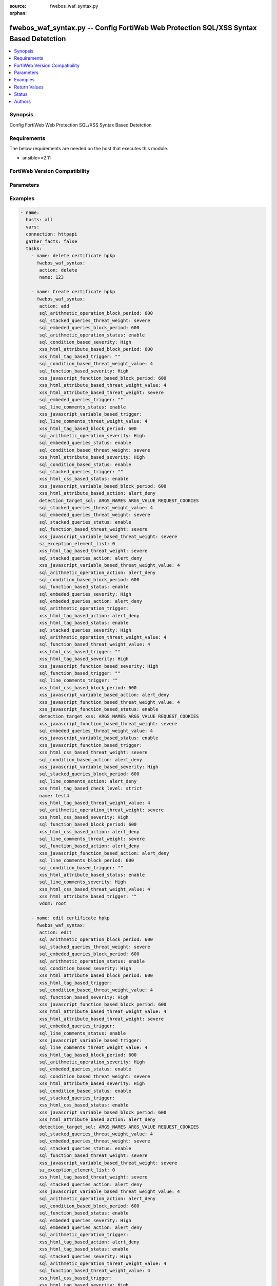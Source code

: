 :source: fwebos_waf_syntax.py

:orphan:

.. fwebos_waf_syntax.py:

fwebos_waf_syntax.py -- Config FortiWeb Web Protection SQL/XSS Syntax Based Detetction
++++++++++++++++++++++++++++++++++++++++++++++++++++++++++++++++++++++++++++++++++++++++++++++++++++++++++++++++++++++++++++++++++++++++++++++++

.. versionadded:: 1.0.1

.. contents::
   :local:
   :depth: 1


Synopsis
--------
Config FortiWeb Web Protection SQL/XSS Syntax Based Detetction


Requirements
------------
The below requirements are needed on the host that executes this module.

- ansible>=2.11


FortiWeb Version Compatibility
------------------------------


.. raw:: html

 <br>
 <table>
 <tr>
 <td></td>
 <td><code class="docutils literal notranslate">v7.0.x </code></td>
 <td><code class="docutils literal notranslate">v7.2.x </code></td>
 <td><code class="docutils literal notranslate">v7.4.x </code></td>
 <td><code class="docutils literal notranslate">v7.6.x </code></td>
 </tr>
 <tr>
 <td>fwebos_waf_syntax.py</td>
 <td>yes</td>
 <td>yes</td>
 <td>yes</td>
 <td>yes</td>
 </tr>
 </table>
 <p>



Parameters
----------


.. raw:: html


  <ul>
  <li><span class="li-head">body</span> Possible parameters to go in the body for the request <span class="li-required">required: True </li>
        <ul class="ul-self">
              <li><span class="li-head"> name </span> name <span class="li-normal"> type:string
                    maxLength:63</span></li>
              <li><span class="li-head"> detection-target-sql </span> detection targets during SQL injection detection <span class="li-normal"> type:string choice:
                      ARGS_NAMES,
                      ARGS_VALUE,
                      REQUEST_COOKIES,
                      REQUEST_USER_AGENT,
                      REQUEST_REFERER,
                      OTHER_REQUEST_HEADERS,</span></li>
              <li><span class="li-head"> detection-target-xss </span> detection targets during XSS injection detection <span class="li-normal"> type:string choice:
                      ARGS_NAMES,
                      ARGS_VALUE,
                      REQUEST_COOKIES,
                      REQUEST_USER_AGENT,
                      REQUEST_REFERER,
                      OTHER_REQUEST_HEADERS,</span></li>
              <li><span class="li-head"> sql-detection-template </span> SQL injection detection template <span class="li-normal"> type:string choice:
                      SINGLE_QUOTE,
                      DOUBLE_QUOTE,
                      AS_IS,</span></li>
              <li><span class="li-head"> xss-html-tag-based-status </span> status <span class="li-normal"> type:string choice:
                      enable,
                      disable,</span></li>
              <li><span class="li-head"> xss-html-tag-based-action </span> action <span class="li-normal"> type:string choice:
                      alert,
                      redirect,
                      deny_no_log,
                      alert_deny,
                      block-period,
                      send_http_response,
                      client-id-block-period,</span></li>
              <li><span class="li-head"> xss-html-tag-based-block-period </span> block period(1-3600) <span class="li-normal"> type:integer
                    maximum:3600
                    minimum:1</span></li>
              <li><span class="li-head"> xss-html-tag-based-severity </span> severity:High, Medium, Low or Informative <span class="li-normal"> type:string choice:
                      High,
                      Medium,
                      Low,
                      Info,</span></li>
              <li><span class="li-head"> xss-html-tag-based-threat-weight </span> threat weight <span class="li-normal"> type:string choice:
                      informational,
                      low,
                      moderate,
                      substantial,
                      severe,
                      critical,</span></li>
              <li><span class="li-head"> xss-html-tag-based-trigger </span> choose Email or syslog policy <span class="li-normal"> type:string</span></li>
              <li><span class="li-head"> xss-html-tag-based-check-level </span> check level <span class="li-normal"> type:string choice:
                      strict,
                      moderate,</span></li>
              <li><span class="li-head"> xss-html-attribute-based-status </span> status <span class="li-normal"> type:string choice:
                      enable,
                      disable,</span></li>
              <li><span class="li-head"> xss-html-attribute-based-action </span> action <span class="li-normal"> type:string choice:
                      alert,
                      redirect,
                      deny_no_log,
                      alert_deny,
                      block-period,
                      send_http_response,
                      client-id-block-period,</span></li>
              <li><span class="li-head"> xss-html-attribute-based-block-period </span> block period(1-3600) <span class="li-normal"> type:integer
                    maximum:3600
                    minimum:1</span></li>
              <li><span class="li-head"> xss-html-attribute-based-severity </span> severity:High, Medium, Low or Informative <span class="li-normal"> type:string choice:
                      High,
                      Medium,
                      Low,
                      Info,</span></li>
              <li><span class="li-head"> xss-html-attribute-based-threat-weight </span> threat weight <span class="li-normal"> type:string choice:
                      informational,
                      low,
                      moderate,
                      substantial,
                      severe,
                      critical,</span></li>
              <li><span class="li-head"> xss-html-attribute-based-trigger </span> choose Email or syslog policy <span class="li-normal"> type:string</span></li>
              <li><span class="li-head"> xss-html-css-based-status </span> status <span class="li-normal"> type:string choice:
                      enable,
                      disable,</span></li>
              <li><span class="li-head"> xss-html-css-based-action </span> action <span class="li-normal"> type:string choice:
                      alert,
                      redirect,
                      deny_no_log,
                      alert_deny,
                      block-period,
                      send_http_response,
                      client-id-block-period,</span></li>
              <li><span class="li-head"> xss-html-css-based-block-period </span> block period(1-3600) <span class="li-normal"> type:integer
                    maximum:3600
                    minimum:1</span></li>
              <li><span class="li-head"> xss-html-css-based-severity </span> severity:High, Medium, Low or Informative <span class="li-normal"> type:string choice:
                      High,
                      Medium,
                      Low,
                      Info,</span></li>
              <li><span class="li-head"> xss-html-css-based-threat-weight </span> threat weight <span class="li-normal"> type:string choice:
                      informational,
                      low,
                      moderate,
                      substantial,
                      severe,
                      critical,</span></li>
              <li><span class="li-head"> xss-html-css-based-trigger </span> choose Email or syslog policy <span class="li-normal"> type:string</span></li>
              <li><span class="li-head"> xss-javascript-function-based-status </span> status <span class="li-normal"> type:string choice:
                      enable,
                      disable,</span></li>
              <li><span class="li-head"> xss-javascript-function-based-action </span> action <span class="li-normal"> type:string choice:
                      alert,
                      redirect,
                      deny_no_log,
                      alert_deny,
                      block-period,
                      send_http_response,
                      client-id-block-period,</span></li>
              <li><span class="li-head"> xss-javascript-function-based-block-period </span> block period(1-3600) <span class="li-normal"> type:integer
                    maximum:3600
                    minimum:1</span></li>
              <li><span class="li-head"> xss-javascript-function-based-severity </span> severity:High, Medium, Low or Informative <span class="li-normal"> type:string choice:
                      High,
                      Medium,
                      Low,
                      Info,</span></li>
              <li><span class="li-head"> xss-javascript-function-based-threat-weight </span> threat weight <span class="li-normal"> type:string choice:
                      informational,
                      low,
                      moderate,
                      substantial,
                      severe,
                      critical,</span></li>
              <li><span class="li-head"> xss-javascript-function-based-trigger </span> choose Email or syslog policy <span class="li-normal"> type:string</span></li>
              <li><span class="li-head"> xss-javascript-variable-based-status </span> status <span class="li-normal"> type:string choice:
                      enable,
                      disable,</span></li>
              <li><span class="li-head"> xss-javascript-variable-based-action </span> action <span class="li-normal"> type:string choice:
                      alert,
                      redirect,
                      deny_no_log,
                      alert_deny,
                      block-period,
                      send_http_response,
                      client-id-block-period,</span></li>
              <li><span class="li-head"> xss-javascript-variable-based-block-period </span> block period(1-3600) <span class="li-normal"> type:integer
                    maximum:3600
                    minimum:1</span></li>
              <li><span class="li-head"> xss-javascript-variable-based-severity </span> severity:High, Medium, Low or Informative <span class="li-normal"> type:string choice:
                      High,
                      Medium,
                      Low,
                      Info,</span></li>
              <li><span class="li-head"> xss-javascript-variable-based-threat-weight </span> threat weight <span class="li-normal"> type:string choice:
                      informational,
                      low,
                      moderate,
                      substantial,
                      severe,
                      critical,</span></li>
              <li><span class="li-head"> xss-javascript-variable-based-trigger </span> choose Email or syslog policy <span class="li-normal"> type:string</span></li>
              <li><span class="li-head"> sql-stacked-queries-status </span> status <span class="li-normal"> type:string choice:
                      enable,
                      disable,</span></li>
              <li><span class="li-head"> sql-stacked-queries-action </span> action <span class="li-normal"> type:string choice:
                      alert,
                      redirect,
                      deny_no_log,
                      alert_deny,
                      block-period,
                      send_http_response,
                      client-id-block-period,</span></li>
              <li><span class="li-head"> sql-stacked-queries-block-period </span> block period(1-3600) <span class="li-normal"> type:integer
                    maximum:3600
                    minimum:1</span></li>
              <li><span class="li-head"> sql-stacked-queries-severity </span> severity:High, Medium, Low or Informative <span class="li-normal"> type:string choice:
                      High,
                      Medium,
                      Low,
                      Info,</span></li>
              <li><span class="li-head"> sql-stacked-queries-threat-weight </span> threat weight <span class="li-normal"> type:string choice:
                      informational,
                      low,
                      moderate,
                      substantial,
                      severe,
                      critical,</span></li>
              <li><span class="li-head"> sql-stacked-queries-trigger </span> choose Email or syslog policy <span class="li-normal"> type:string</span></li>
              <li><span class="li-head"> sql-embeded-queries-status </span> status <span class="li-normal"> type:string choice:
                      enable,
                      disable,</span></li>
              <li><span class="li-head"> sql-embeded-queries-action </span> action <span class="li-normal"> type:string choice:
                      alert,
                      redirect,
                      deny_no_log,
                      alert_deny,
                      block-period,
                      send_http_response,
                      client-id-block-period,</span></li>
              <li><span class="li-head"> sql-embeded-queries-block-period </span> block period(1-3600) <span class="li-normal"> type:integer
                    maximum:3600
                    minimum:1</span></li>
              <li><span class="li-head"> sql-embeded-queries-severity </span> severity:High, Medium, Low or Informative <span class="li-normal"> type:string choice:
                      High,
                      Medium,
                      Low,
                      Info,</span></li>
              <li><span class="li-head"> sql-embeded-queries-threat-weight </span> threat weight <span class="li-normal"> type:string choice:
                      informational,
                      low,
                      moderate,
                      substantial,
                      severe,
                      critical,</span></li>
              <li><span class="li-head"> sql-embeded-queries-trigger </span> choose Email or syslog policy <span class="li-normal"> type:string</span></li>
              <li><span class="li-head"> sql-condition-based-status </span> status <span class="li-normal"> type:string choice:
                      enable,
                      disable,</span></li>
              <li><span class="li-head"> sql-condition-based-action </span> action <span class="li-normal"> type:string choice:
                      alert,
                      redirect,
                      deny_no_log,
                      alert_deny,
                      block-period,
                      send_http_response,
                      client-id-block-period,</span></li>
              <li><span class="li-head"> sql-condition-based-block-period </span> block period(1-3600) <span class="li-normal"> type:integer
                    maximum:3600
                    minimum:1</span></li>
              <li><span class="li-head"> sql-condition-based-severity </span> severity:High, Medium, Low or Informative <span class="li-normal"> type:string choice:
                      High,
                      Medium,
                      Low,
                      Info,</span></li>
              <li><span class="li-head"> sql-condition-based-threat-weight </span> threat weight <span class="li-normal"> type:string choice:
                      informational,
                      low,
                      moderate,
                      substantial,
                      severe,
                      critical,</span></li>
              <li><span class="li-head"> sql-condition-based-trigger </span> choose Email or syslog policy <span class="li-normal"> type:string</span></li>
              <li><span class="li-head"> sql-arithmetic-operation-status </span> status <span class="li-normal"> type:string choice:
                      enable,
                      disable,</span></li>
              <li><span class="li-head"> sql-arithmetic-operation-action </span> action <span class="li-normal"> type:string choice:
                      alert,
                      redirect,
                      deny_no_log,
                      alert_deny,
                      block-period,
                      send_http_response,
                      client-id-block-period,</span></li>
              <li><span class="li-head"> sql-arithmetic-operation-block-period </span> block period(1-3600) <span class="li-normal"> type:integer
                    maximum:3600
                    minimum:1</span></li>
              <li><span class="li-head"> sql-arithmetic-operation-severity </span> severity:High, Medium, Low or Informative <span class="li-normal"> type:string choice:
                      High,
                      Medium,
                      Low,
                      Info,</span></li>
              <li><span class="li-head"> sql-arithmetic-operation-threat-weight </span> threat weight <span class="li-normal"> type:string choice:
                      informational,
                      low,
                      moderate,
                      substantial,
                      severe,
                      critical,</span></li>
              <li><span class="li-head"> sql-arithmetic-operation-trigger </span> choose Email or syslog policy <span class="li-normal"> type:string</span></li>
              <li><span class="li-head"> sql-line-comments-status </span> status <span class="li-normal"> type:string choice:
                      enable,
                      disable,</span></li>
              <li><span class="li-head"> sql-line-comments-action </span> action <span class="li-normal"> type:string choice:
                      alert,
                      redirect,
                      deny_no_log,
                      alert_deny,
                      block-period,
                      send_http_response,
                      client-id-block-period,</span></li>
              <li><span class="li-head"> sql-line-comments-block-period </span> block period(1-3600) <span class="li-normal"> type:integer
                    maximum:3600
                    minimum:1</span></li>
              <li><span class="li-head"> sql-line-comments-severity </span> severity:High, Medium, Low or Informative <span class="li-normal"> type:string choice:
                      High,
                      Medium,
                      Low,
                      Info,</span></li>
              <li><span class="li-head"> sql-line-comments-threat-weight </span> threat weight <span class="li-normal"> type:string choice:
                      informational,
                      low,
                      moderate,
                      substantial,
                      severe,
                      critical,</span></li>
              <li><span class="li-head"> sql-line-comments-trigger </span> choose Email or syslog policy <span class="li-normal"> type:string</span></li>
              <li><span class="li-head"> sql-function-based-status </span> status <span class="li-normal"> type:string choice:
                      enable,
                      disable,</span></li>
              <li><span class="li-head"> sql-function-based-action </span> action <span class="li-normal"> type:string choice:
                      alert,
                      redirect,
                      deny_no_log,
                      alert_deny,
                      block-period,
                      send_http_response,
                      client-id-block-period,</span></li>
              <li><span class="li-head"> sql-function-based-block-period </span> block period(1-3600) <span class="li-normal"> type:integer
                    maximum:3600
                    minimum:1</span></li>
              <li><span class="li-head"> sql-function-based-severity </span> severity:High, Medium, Low or Informative <span class="li-normal"> type:string choice:
                      High,
                      Medium,
                      Low,
                      Info,</span></li>
              <li><span class="li-head"> sql-function-based-threat-weight </span> threat weight <span class="li-normal"> type:string choice:
                      informational,
                      low,
                      moderate,
                      substantial,
                      severe,
                      critical,</span></li>
              <li><span class="li-head"> sql-function-based-trigger </span> choose Email or syslog policy <span class="li-normal"> type:string</span></li>
              <li><span class="li-head"> exception-element-list </span> list of exception elements <span class="li-normal"> type:array
                    <ul class="ul-self">
                      <li> <span class="li-head"> id </span> id </li>
                      <li> <span class="li-head"> match-target </span> match targets </li>
                      <li> <span class="li-head"> operator </span> operator </li>
                      <li> <span class="li-head"> ip </span> IP range </li>
                      <li> <span class="li-head"> value-name </span>  value name </li>
                      <li> <span class="li-head"> value-check </span> disable/enable </li>
                      <li> <span class="li-head"> value </span> value </li>
                      <li> <span class="li-head"> concatenate-type </span> concatenate relationship with the previous filter rule </li>
                      <li> <span class="li-head"> attack-type </span> attack type </li>
                    </ul></span></li>
        <li><span class="li-head">mkey</span> If present, objects will be filtered on property with this name  <span class="li-normal"> type:string </span></li><li><span class="li-head">vdom</span> Specify the Virtual Domain(s) from which results are returned or changes are applied to. If this parameter is not provided, the management VDOM will be used. If the admin does not have access to the VDOM, a permission error will be returned. The URL parameter is one of: vdom=root (Single VDOM) vdom=vdom1,vdom2 (Multiple VDOMs) vdom=* (All VDOMs)   <span class="li-normal"> type:array </span></li><li><span class="li-head">clone_mkey</span> Use *clone_mkey* to specify the ID for the new resource to be cloned.  If *clone_mkey* is set, *mkey* must be provided which is cloned from.   <span class="li-normal"> type:string </span></li>
  </ul>

Examples
--------
.. code-block:: yaml+jinja

 - name:
   hosts: all
   vars:
   connection: httpapi
   gather_facts: false
   tasks:
     - name: delete certificate hpkp 
       fwebos_waf_syntax:
        action: delete 
        name: 123 
           
     - name: Create certificate hpkp 
       fwebos_waf_syntax:
        action: add 
        sql_arithmetic_operation_block_period: 600
        sql_stacked_queries_threat_weight: severe
        sql_embeded_queries_block_period: 600
        sql_arithmetic_operation_status: enable
        sql_condition_based_severity: High
        xss_html_attribute_based_block_period: 600
        xss_html_tag_based_trigger: "" 
        sql_condition_based_threat_weight_value: 4
        sql_function_based_severity: High
        xss_javascript_function_based_block_period: 600
        xss_html_attribute_based_threat_weight_value: 4
        xss_html_attribute_based_threat_weight: severe
        sql_embeded_queries_trigger: "" 
        sql_line_comments_status: enable
        xss_javascript_variable_based_trigger: 
        sql_line_comments_threat_weight_value: 4
        xss_html_tag_based_block_period: 600
        sql_arithmetic_operation_severity: High
        sql_embeded_queries_status: enable
        sql_condition_based_threat_weight: severe
        xss_html_attribute_based_severity: High
        sql_condition_based_status: enable
        sql_stacked_queries_trigger: ""
        xss_html_css_based_status: enable
        xss_javascript_variable_based_block_period: 600
        xss_html_attribute_based_action: alert_deny
        detection_target_sql: ARGS_NAMES ARGS_VALUE REQUEST_COOKIES
        sql_stacked_queries_threat_weight_value: 4
        sql_embeded_queries_threat_weight: severe
        sql_stacked_queries_status: enable
        sql_function_based_threat_weight: severe
        xss_javascript_variable_based_threat_weight: severe
        sz_exception_element_list: 0
        xss_html_tag_based_threat_weight: severe
        sql_stacked_queries_action: alert_deny
        xss_javascript_variable_based_threat_weight_value: 4
        sql_arithmetic_operation_action: alert_deny
        sql_condition_based_block_period: 600
        sql_function_based_status: enable
        sql_embeded_queries_severity: High
        sql_embeded_queries_action: alert_deny
        sql_arithmetic_operation_trigger: 
        xss_html_tag_based_action: alert_deny
        xss_html_tag_based_status: enable
        sql_stacked_queries_severity: High
        sql_arithmetic_operation_threat_weight_value: 4
        sql_function_based_threat_weight_value: 4
        xss_html_css_based_trigger: ""
        xss_html_tag_based_severity: High
        xss_javascript_function_based_severity: High
        sql_function_based_trigger: ""
        sql_line_comments_trigger: ""
        xss_html_css_based_block_period: 600
        xss_javascript_variable_based_action: alert_deny
        xss_javascript_function_based_threat_weight_value: 4
        xss_javascript_function_based_status: enable
        detection_target_xss: ARGS_NAMES ARGS_VALUE REQUEST_COOKIES
        xss_javascript_function_based_threat_weight: severe
        sql_embeded_queries_threat_weight_value: 4
        xss_javascript_variable_based_status: enable
        xss_javascript_function_based_trigger: 
        xss_html_css_based_threat_weight: severe
        sql_condition_based_action: alert_deny
        xss_javascript_variable_based_severity: High
        sql_stacked_queries_block_period: 600
        sql_line_comments_action: alert_deny
        xss_html_tag_based_check_level: strict
        name: test4
        xss_html_tag_based_threat_weight_value: 4
        sql_arithmetic_operation_threat_weight: severe
        xss_html_css_based_severity: High
        sql_function_based_block_period: 600
        xss_html_css_based_action: alert_deny
        sql_line_comments_threat_weight: severe
        sql_function_based_action: alert_deny
        xss_javascript_function_based_action: alert_deny
        sql_line_comments_block_period: 600
        sql_condition_based_trigger: ""
        xss_html_attribute_based_status: enable
        sql_line_comments_severity: High
        xss_html_css_based_threat_weight_value: 4
        xss_html_attribute_based_trigger: ""
        vdom: root
 
     - name: edit certificate hpkp
       fwebos_waf_syntax:
        action: edit 
        sql_arithmetic_operation_block_period: 600
        sql_stacked_queries_threat_weight: severe
        sql_embeded_queries_block_period: 600
        sql_arithmetic_operation_status: enable
        sql_condition_based_severity: High
        xss_html_attribute_based_block_period: 600
        xss_html_tag_based_trigger: 
        sql_condition_based_threat_weight_value: 4
        sql_function_based_severity: High
        xss_javascript_function_based_block_period: 600
        xss_html_attribute_based_threat_weight_value: 4
        xss_html_attribute_based_threat_weight: severe
        sql_embeded_queries_trigger: 
        sql_line_comments_status: enable
        xss_javascript_variable_based_trigger: 
        sql_line_comments_threat_weight_value: 4
        xss_html_tag_based_block_period: 600
        sql_arithmetic_operation_severity: High
        sql_embeded_queries_status: enable
        sql_condition_based_threat_weight: severe
        xss_html_attribute_based_severity: High
        sql_condition_based_status: enable
        sql_stacked_queries_trigger: 
        xss_html_css_based_status: enable
        xss_javascript_variable_based_block_period: 600
        xss_html_attribute_based_action: alert_deny
        detection_target_sql: ARGS_NAMES ARGS_VALUE REQUEST_COOKIES
        sql_stacked_queries_threat_weight_value: 4
        sql_embeded_queries_threat_weight: severe
        sql_stacked_queries_status: enable
        sql_function_based_threat_weight: severe
        xss_javascript_variable_based_threat_weight: severe
        sz_exception_element_list: 0
        xss_html_tag_based_threat_weight: severe
        sql_stacked_queries_action: alert_deny
        xss_javascript_variable_based_threat_weight_value: 4
        sql_arithmetic_operation_action: alert_deny
        sql_condition_based_block_period: 600
        sql_function_based_status: enable
        sql_embeded_queries_severity: High
        sql_embeded_queries_action: alert_deny
        sql_arithmetic_operation_trigger: 
        xss_html_tag_based_action: alert_deny
        xss_html_tag_based_status: enable
        sql_stacked_queries_severity: High
        sql_arithmetic_operation_threat_weight_value: 4
        sql_function_based_threat_weight_value: 4
        xss_html_css_based_trigger: 
        xss_html_tag_based_severity: High
        xss_javascript_function_based_severity: High
        sql_function_based_trigger: 
        sql_line_comments_trigger: 
        xss_html_css_based_block_period: 600
        xss_javascript_variable_based_action: alert_deny
        xss_javascript_function_based_threat_weight_value: 4
        xss_javascript_function_based_status: enable
        detection_target_xss: ARGS_NAMES ARGS_VALUE REQUEST_COOKIES
        xss_javascript_function_based_threat_weight: severe
        sql_embeded_queries_threat_weight_value: 4
        xss_javascript_variable_based_status: enable
        xss_javascript_function_based_trigger: 
        xss_html_css_based_threat_weight: severe
        sql_condition_based_action: alert_deny
        xss_javascript_variable_based_severity: High
        sql_stacked_queries_block_period: 600
        sql_line_comments_action: alert_deny
        xss_html_tag_based_check_level: strict
        name: test4
        xss_html_tag_based_threat_weight_value: 4
        sql_arithmetic_operation_threat_weight: severe
        xss_html_css_based_severity: High
        sql_function_based_block_period: 600
        xss_html_css_based_action: alert_deny
        sql_line_comments_threat_weight: severe
        sql_function_based_action: alert_deny
        xss_javascript_function_based_action: alert_deny
        sql_line_comments_block_period: 600
        sql_condition_based_trigger: 
        xss_html_attribute_based_status: enable
        sql_line_comments_severity: High
        xss_html_css_based_threat_weight_value: 4
        xss_html_attribute_based_trigger: 
        vdom: root
 

Return Values
-------------
Common return values are documented: https://docs.ansible.com/ansible/latest/reference_appendices/common_return_values.html#common-return-values, the following are the fields unique to this module:

.. raw:: html

    <ul><li><span class="li-return"> 200 </span> : OK: Request returns successful</li>
      <li><span class="li-return"> 400 </span> : Bad Request: Request cannot be processed by the API</li>
      <li><span class="li-return"> 401 </span> : Not Authorized: Request without successful login session</li>
      <li><span class="li-return"> 403 </span> : Forbidden: Request is missing CSRF token or administrator is missing access profile permissions.</li>
      <li><span class="li-return"> 404 </span> : Resource Not Found: Unable to find the specified resource.</li>
      <li><span class="li-return"> 405 </span> : Method Not Allowed: Specified HTTP method is not allowed for this resource. </li>
      <li><span class="li-return"> 413 </span> : Request Entity Too Large: Request cannot be processed due to large entity </li>
      <li><span class="li-return"> 424 </span> : Failed Dependency: Fail dependency can be duplicate resource, missing required parameter, missing required attribute, invalid attribute value</li>
      <li><span class="li-return"> 429 </span> : Access temporarily blocked: Maximum failed authentications reached. The offended source is temporarily blocked for certain amount of time.</li>
      <li><span class="li-return"> 500 </span> : Internal Server Error: Internal error when processing the request </li>
      
    </ul>

For errorcode please check FortiWeb API errorcode at : https://documenter.getpostman.com/view/11233300/TVetbkaK#887b9eb4-7c13-4338-a8db-16cc117f0119

Status
------

- This module is not guaranteed to have a backwards compatible interface.


Authors
-------

- Jie Li
- Brad Zhang

.. hint::
	If you notice any issues in this documentation, you can create a pull request to improve it.